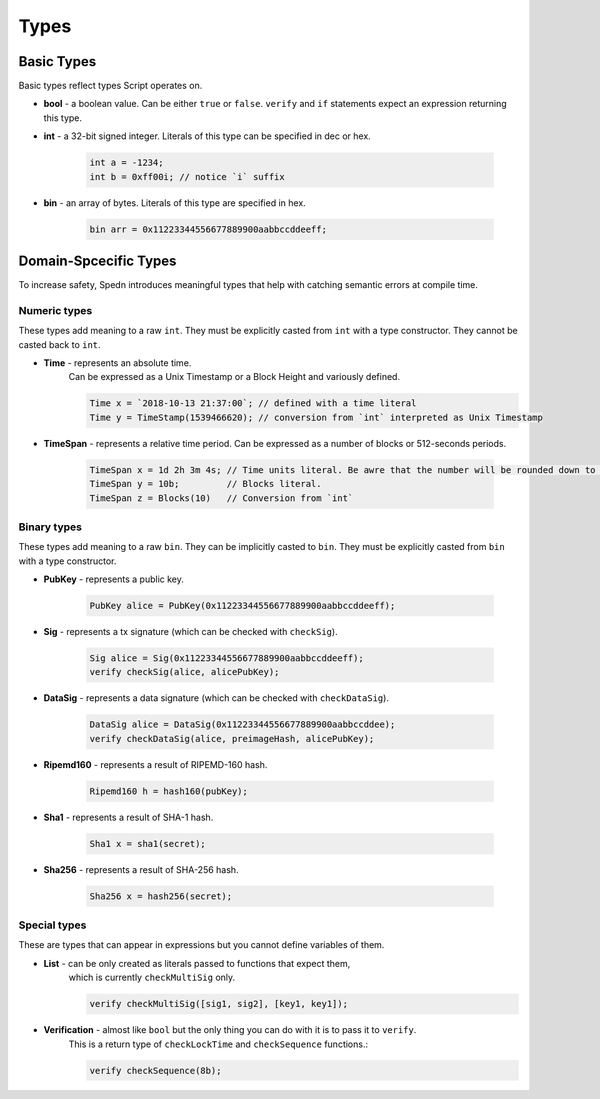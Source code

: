 =====
Types
=====


Basic Types
===========

Basic types reflect types Script operates on.

* **bool** - a boolean value.
  Can be either ``true`` or ``false``.
  ``verify`` and ``if`` statements expect an expression returning this type.

* **int** - a 32-bit signed integer. Literals of this type can be specified in dec or hex.

    .. code-block:: c

        int a = -1234;
        int b = 0xff00i; // notice `i` suffix

* **bin** - an array of bytes. Literals of this type are specified in hex.

    .. code-block:: c

        bin arr = 0x11223344556677889900aabbccddeeff;


Domain-Spcecific Types
======================

To increase safety, Spedn introduces meaningful types that help with catching semantic errors at compile time.

Numeric types
-------------

These types add meaning to a raw ``int``.
They must be explicitly casted from ``int`` with a type constructor.
They cannot be casted back to ``int``.

* **Time** - represents an absolute time.
    Can be expressed as a Unix Timestamp or a Block Height and variously defined.

    .. code-block:: c

        Time x = `2018-10-13 21:37:00`; // defined with a time literal
        Time y = TimeStamp(1539466620); // conversion from `int` interpreted as Unix Timestamp

* **TimeSpan** - represents a relative time period. Can be expressed as a number of blocks or 512-seconds periods.

    .. code-block:: c

        TimeSpan x = 1d 2h 3m 4s; // Time units literal. Be awre that the number will be rounded down to full 512s periods
        TimeSpan y = 10b;         // Blocks literal.
        TimeSpan z = Blocks(10)   // Conversion from `int`


Binary types
------------

These types add meaning to a raw ``bin``.
They can be implicitly casted to ``bin``.
They must be explicitly casted from ``bin`` with a type constructor.

* **PubKey** - represents a public key.

    .. code-block:: c

        PubKey alice = PubKey(0x11223344556677889900aabbccddeeff);

* **Sig** - represents a tx signature (which can be checked with ``checkSig``).

    .. code-block:: c

        Sig alice = Sig(0x11223344556677889900aabbccddeeff);
        verify checkSig(alice, alicePubKey);

* **DataSig** - represents a data signature (which can be checked with ``checkDataSig``).

    .. code-block:: c

        DataSig alice = DataSig(0x11223344556677889900aabbccddee);
        verify checkDataSig(alice, preimageHash, alicePubKey);

* **Ripemd160** - represents a result of RIPEMD-160 hash.

    .. code-block:: c

        Ripemd160 h = hash160(pubKey);

* **Sha1** - represents a result of SHA-1 hash.

    .. code-block:: c

        Sha1 x = sha1(secret);

* **Sha256** - represents a result of SHA-256 hash.

    .. code-block:: c

        Sha256 x = hash256(secret);


Special types
-------------

These are types that can appear in expressions but you cannot define variables of them.

* **List** - can be only created as literals passed to functions that expect them,
    which is currently ``checkMultiSig`` only.

    .. code-block:: c

        verify checkMultiSig([sig1, sig2], [key1, key1]);

* **Verification** - almost like ``bool`` but the only thing you can do with it is to pass it to ``verify``.
    This is a return type of ``checkLockTime`` and ``checkSequence`` functions.:

    .. code-block:: c

        verify checkSequence(8b);
